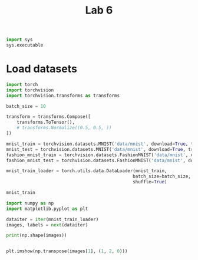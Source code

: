 #+TITLE: Lab 6

#+begin_src jupyter-python
import sys
sys.executable 
#+end_src

#+RESULTS:
: # Out[236]:
: : '/nix/store/pkld6nc54inn5dsfvzddr813p1g7ffmc-python3-3.9.6-env/bin/python3.9'


* Load datasets

#+begin_src jupyter-python
import torch
import torchvision
import torchvision.transforms as transforms

batch_size = 10

transform = transforms.Compose([
    transforms.ToTensor(),
    # transforms.Normalize((0.5, 0.5, ))
])

mnist_train = torchvision.datasets.MNIST('data/mnist', download=True, transform=transform, train=True)
mnist_test = torchvision.datasets.MNIST('data/mnist', download=True, transform=transform, train=False)
fashion_mnist_train = torchvision.datasets.FashionMNIST('data/mnist', download=True, transform=transform, train=True)
fashion_mnist_test = torchvision.datasets.FashionMNIST('data/mnist', download=True, transform=transform, train=False)

mnist_train_loader = torch.utils.data.DataLoader(mnist_train,
                                                batch_size=batch_size,
                                                shuffle=True)
#+end_src

#+RESULTS:
: # Out[1]:

#+begin_src jupyter-python
mnist_train
#+end_src

#+RESULTS:
#+begin_example
# Out[2]:
,#+BEGIN_EXAMPLE
  Dataset MNIST
  Number of datapoints: 60000
  Root location: data/mnist
  Split: Train
  StandardTransform
  Transform: Compose(
  ToTensor()
  )
,#+END_EXAMPLE
#+end_example


#+begin_src jupyter-python :results raw drawer
import numpy as np
import matplotlib.pyplot as plt

dataiter = iter(mnist_train_loader)
images, labels = next(dataiter)

print(np.shape(images))


plt.imshow(np.transpose(images[1], (1, 2, 0)))
#+end_src

#+RESULTS:
:results:
# Out[3]:
: <matplotlib.image.AxesImage at 0x7faf257c4ac0>
[[file:./obipy-resources/UUfnOj.png]]
:end:

* COMMENT Train

#+begin_src jupyter-python
import torch.nn as nn
import torch.nn.functional as F


# 0.9256
net = nn.Sequential(
    nn.Conv2d(1, 8, 5), # 24
    nn.MaxPool2d(2, 2), # 12
    nn.Conv2d(8, 1, 3), # 10
    nn.MaxPool2d(2, 2), # 5
    nn.Conv2d(1, 100, 5), # 1
    nn.Flatten(),
    nn.Linear(100, 10),
    nn.Softmax(1),
).to('cuda')
#+end_src

#+RESULTS:
: # Out[4]:

#+begin_src jupyter-python
import torch.optim as optim

criterion = nn.CrossEntropyLoss()
optimizer = optim.Adam(net.parameters())
#+end_src

#+RESULTS:
: # Out[5]:

#+begin_src jupyter-python :async yes
from tqdm import tqdm
loss_log = []
for epoch in range(5):

    running_loss = 0.0
    for i, data in enumerate(tqdm(mnist_train_loader), 0):

        inputs, labels = data
        inputs = inputs.to('cuda')
        labels = labels.to('cuda')

        optimizer.zero_grad()

        outputs = net(inputs)
        loss = criterion(outputs, labels)
        loss.backward()
        optimizer.step()

        running_loss += loss.item()

        if i % 100 == 99:
            # print(f'[{epoch + 1}, {i + 1:5d}] loss: {running_loss / 100:.3f}')
            loss_log.append(running_loss / 100)
            running_loss = 0.0
#+end_src

#+RESULTS:
: # Out[6]:

#+begin_src jupyter-python :results raw drawer
plt.figure(figsize=(8, 6))
plt.plot(loss_log)
plt.show()
#+end_src

#+RESULTS:
:results:
# Out[7]:
[[file:./obipy-resources/1CEo25.png]]
:end:



#+begin_src jupyter-python :results raw drawer :async yes
test_loader = torch.utils.data.DataLoader(mnist_test, batch_size=len(mnist_test))
data, labels = next(iter(test_loader))
preds = net(data.to('cuda')).to('cpu')
print(preds.argmax(dim=1))
labels_pred = preds.argmax(dim=1).detach().numpy()
T = 0
for label_true, label_pred in zip(labels, labels_pred):
    T += label_pred == label_true
T / len(mnist_test)
#+end_src

#+RESULTS:
:results:
# Out[8]:
: tensor(0.9030)
:end:

#+begin_src jupyter-python :results raw drawer
import seaborn as sns
stacked = torch.stack((labels, preds.argmax(dim=1)), dim=1)
cmt = torch.zeros(10, 10, dtype=torch.int64)
for p in stacked:
    tl, pl = p.tolist()
    cmt[tl, pl] += 1
plt.figure(figsize=(16, 9))
sns.heatmap(cmt, annot=True, cmap='Blues', fmt='d')
plt.show()
#+end_src

#+RESULTS:
:results:
# Out[20]:
[[file:./obipy-resources/9SXb4X.png]]
:end:

#+begin_src jupyter-python
cmt[9][0] 
#+end_src

#+RESULTS:
: # Out[25]:
: : tensor(10)

#+begin_src jupyter-python
msi = [[None for i in range(10)] for i in range(10)]
for d, p, l in zip(data.to('cpu'), preds, labels):
    for i in range(10):
        if msi[l][i] == None or msi[l][i][0] < p[i]:
            msi[l][i] = (p[i], d)
#+end_src

#+begin_src  jupyter-python :results raw drawer
from mpl_toolkits.axes_grid1 import ImageGrid

fig = plt.figure(figsize=(10, 10))
grid = ImageGrid(fig, 111, nrows_ncols=(10, 10), labels=['1', '2', '3', '4', '5', '6'])

for i, ax in enumerate(grid):
    ax.imshow(np.transpose(msi[i // 10][i % 10][1], (1, 2, 0)))

plt.show()
#+end_src

#+RESULTS:
:results:
# Out[36]:
[[file:./obipy-resources/JijN6t.png]]
:end:


